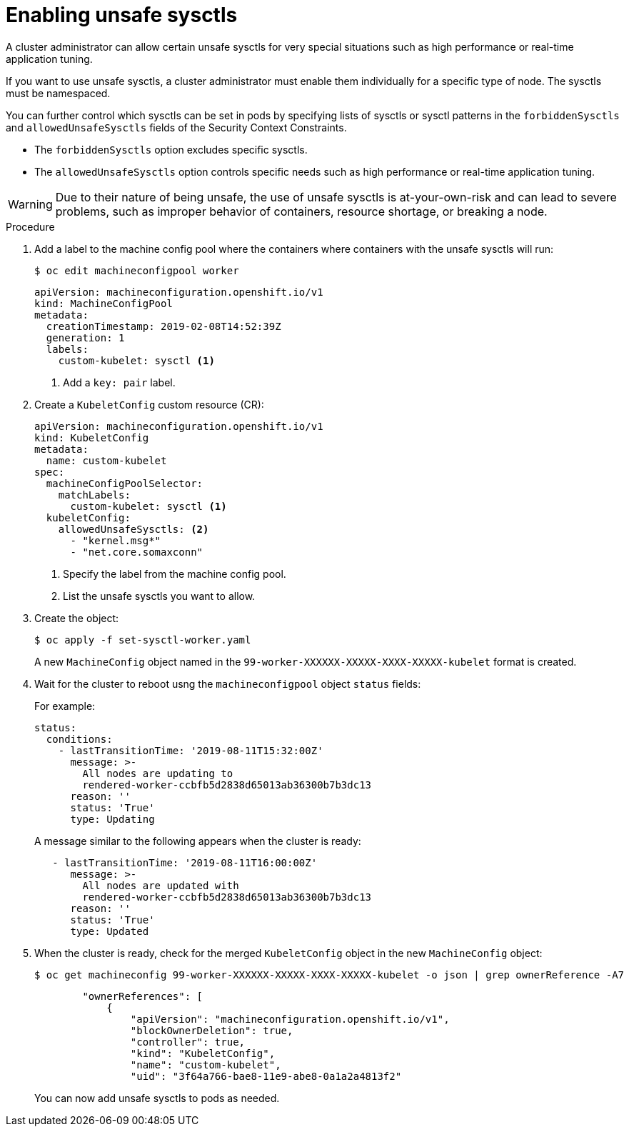 // Module included in the following assemblies:
//
// * nodes/containers/nodes-containers-sysctls.adoc

[id="nodes-containers-sysctls-unsafe_{context}"]
= Enabling unsafe sysctls

[role="_abstract"]
A cluster administrator can allow certain unsafe sysctls for very special
situations such as high performance or real-time application tuning.

If you want to use unsafe sysctls, a cluster administrator must enable them
individually for a specific type of node. The sysctls must be namespaced.

You can further control which sysctls can be set in pods by specifying lists of sysctls or sysctl patterns in the `forbiddenSysctls` and `allowedUnsafeSysctls` fields of the Security Context Constraints.

- The `forbiddenSysctls` option excludes specific sysctls.
- The `allowedUnsafeSysctls` option controls specific needs such as high performance or real-time application tuning.

[WARNING]
====
Due to their nature of being unsafe, the use of unsafe sysctls is
at-your-own-risk and can lead to severe problems, such as improper behavior of
containers, resource shortage, or breaking a node.
====

.Procedure

. Add a label to the machine config pool where the containers where containers
with the unsafe sysctls will run:
+
[source,terminal]
----
$ oc edit machineconfigpool worker
----
+
[source,yaml]
----
apiVersion: machineconfiguration.openshift.io/v1
kind: MachineConfigPool
metadata:
  creationTimestamp: 2019-02-08T14:52:39Z
  generation: 1
  labels:
    custom-kubelet: sysctl <1>
----
<1> Add a `key: pair` label.

. Create a `KubeletConfig` custom resource (CR):
+
[source,yaml]
----
apiVersion: machineconfiguration.openshift.io/v1
kind: KubeletConfig
metadata:
  name: custom-kubelet
spec:
  machineConfigPoolSelector:
    matchLabels:
      custom-kubelet: sysctl <1>
  kubeletConfig:
    allowedUnsafeSysctls: <2>
      - "kernel.msg*"
      - "net.core.somaxconn"
----
<1> Specify the label from the machine config pool.
<2> List the unsafe sysctls you want to allow.

. Create the object:
+
[source,terminal]
----
$ oc apply -f set-sysctl-worker.yaml
----
+
A new `MachineConfig` object named in the `99-worker-XXXXXX-XXXXX-XXXX-XXXXX-kubelet` format is created.

. Wait for the cluster to reboot usng the `machineconfigpool` object `status` fields:
+
For example:
+
[source,yaml]
----
status:
  conditions:
    - lastTransitionTime: '2019-08-11T15:32:00Z'
      message: >-
        All nodes are updating to
        rendered-worker-ccbfb5d2838d65013ab36300b7b3dc13
      reason: ''
      status: 'True'
      type: Updating
----
+
A message similar to the following appears when the cluster is ready:
+
[source,yaml]
----
   - lastTransitionTime: '2019-08-11T16:00:00Z'
      message: >-
        All nodes are updated with
        rendered-worker-ccbfb5d2838d65013ab36300b7b3dc13
      reason: ''
      status: 'True'
      type: Updated
----

. When the cluster is ready, check for the merged `KubeletConfig` object in the new `MachineConfig` object:
+
[source,terminal]
----
$ oc get machineconfig 99-worker-XXXXXX-XXXXX-XXXX-XXXXX-kubelet -o json | grep ownerReference -A7
----
+
[source,yaml]
----
        "ownerReferences": [
            {
                "apiVersion": "machineconfiguration.openshift.io/v1",
                "blockOwnerDeletion": true,
                "controller": true,
                "kind": "KubeletConfig",
                "name": "custom-kubelet",
                "uid": "3f64a766-bae8-11e9-abe8-0a1a2a4813f2"
----
+
You can now add unsafe sysctls to pods as needed.
